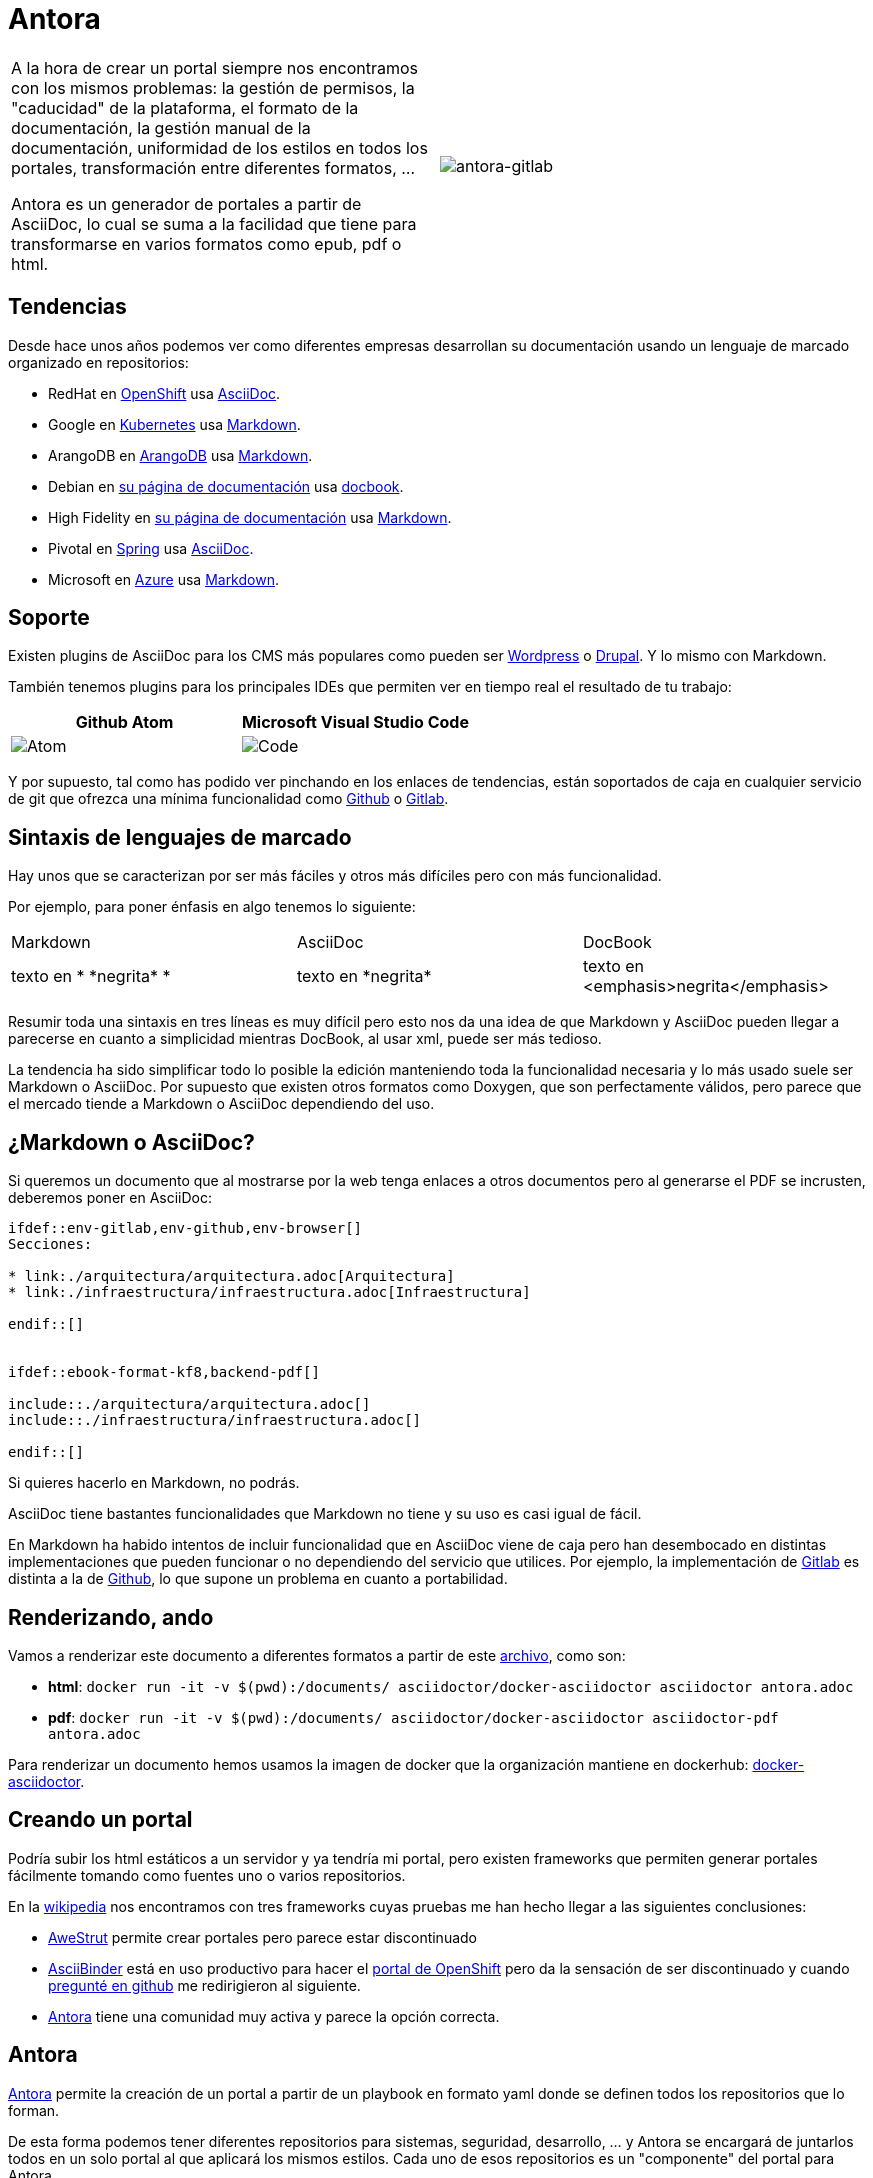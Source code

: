 = Antora

[cols="l,r"]
|===
a| A la hora de crear un portal siempre nos encontramos con los
mismos problemas: la gestión de permisos, la "caducidad" de la plataforma,
el formato de la documentación, la gestión manual de la documentación,
uniformidad de los estilos en todos los portales, transformación entre
diferentes formatos, ...

Antora es un generador de portales a partir de AsciiDoc, lo cual se suma a la
facilidad que tiene para transformarse en varios formatos como epub, pdf o html.
a| image::./antora-gitlab.png[antora-gitlab]

|===

== Tendencias

Desde hace unos años podemos ver como diferentes empresas desarrollan su
documentación usando un lenguaje de marcado organizado en repositorios:

* RedHat en link:https://docs.openshift.com/container-platform/3.11/welcome/index.html[OpenShift]
  usa link:https://github.com/openshift/openshift-docs/blob/master/welcome/index.adoc[AsciiDoc].
* Google en link:https://kubernetes.io/docs/tutorials/hello-minikube/[Kubernetes]
  usa link:https://github.com/kubernetes/website/blob/master/content/en/docs/tutorials/hello-minikube.md[Markdown].
* ArangoDB en link:https://docs.arangodb.com/3.4/Manual/index.html[ArangoDB]
  usa link:https://github.com/arangodb/arangodb/blob/3.4/Documentation/Books/Manual/README.md[Markdown].
* Debian en link:https://www.debian.org/doc/ddp[su página de documentación]
  usa link:https://salsa.debian.org/ddp-team[docbook].
* High Fidelity en link:https://docs.highfidelity.com/[su página de documentación]
  usa link:https://github.com/highfidelity/hifi-docs-grav-content/blob/master/01.home/docs.md[Markdown].
* Pivotal en link:https://docs.spring.io/spring-boot/docs/2.2.0.M1/reference/html/spring-boot-features.html#boot-features-spring-application[Spring]
  usa link:https://github.com/spring-projects/spring-boot/blob/master/spring-boot-project/spring-boot-docs/src/main/asciidoc/spring-boot-features.adoc[AsciiDoc].
* Microsoft en link:https://docs.microsoft.com/en-us/azure/mysql/overview[Azure]
  usa link:https://github.com/MicrosoftDocs/azure-docs/blob/master/articles/mysql/overview.md[Markdown].

== Soporte

Existen plugins de AsciiDoc para los CMS más populares como pueden ser
link:https://wordpress.org/plugins/tags/asciidoc/[Wordpress] o
link:https://www.drupal.org/project/asciidoc[Drupal]. Y lo mismo con Markdown.

También tenemos plugins para los principales IDEs que permiten ver en tiempo
real el resultado de tu trabajo:
|===
| Github Atom | Microsoft Visual Studio Code

a| image::./atom_render_320w.png[Atom]
a| image::./code_render_320w.png[Code]
|===

Y por supuesto, tal como has podido ver pinchando en los enlaces de tendencias,
están soportados de caja en cualquier servicio de git que ofrezca una mínima
funcionalidad como
link:https://guides.github.com/features/mastering-markdown/[Github] o
link:https://docs.gitlab.com/ee/user/markdown.html[Gitlab].

== Sintaxis de lenguajes de marcado

Hay unos que se caracterizan por ser más fáciles y otros más difíciles pero con
más funcionalidad.

Por ejemplo, para poner énfasis en algo tenemos lo siguiente:

|===
| Markdown | AsciiDoc | DocBook
z| texto en * \*negrita* *

a| texto en \*negrita*

a| texto en <emphasis>negrita</emphasis>
|===

Resumir toda una sintaxis en tres líneas es muy difícil pero esto nos da una
idea de que Markdown y AsciiDoc pueden llegar a parecerse en cuanto a
simplicidad mientras DocBook, al usar xml, puede ser más tedioso.

La tendencia ha sido simplificar todo lo posible la edición manteniendo toda la
funcionalidad necesaria y lo más usado suele ser Markdown o AsciiDoc.
Por supuesto que existen otros formatos como Doxygen, que son perfectamente
válidos, pero parece que el mercado tiende a Markdown o AsciiDoc dependiendo
del uso.

== ¿Markdown o AsciiDoc?

Si queremos un documento que al mostrarse por la web tenga enlaces a otros
documentos pero al generarse el PDF se incrusten, deberemos poner en AsciiDoc:

[source]
----
\ifdef::env-gitlab,env-github,env-browser[]
Secciones:

* link:./arquitectura/arquitectura.adoc[Arquitectura]
* link:./infraestructura/infraestructura.adoc[Infraestructura]

\endif::[]


\ifdef::ebook-format-kf8,backend-pdf[]

\include::./arquitectura/arquitectura.adoc[]
\include::./infraestructura/infraestructura.adoc[]

\endif::[]
----

Si quieres hacerlo en Markdown, no podrás.

AsciiDoc tiene bastantes funcionalidades que Markdown no tiene y su uso es casi
igual de fácil.

En Markdown ha habido intentos de incluir funcionalidad que en AsciiDoc viene
de caja pero han desembocado en distintas implementaciones que pueden funcionar
o no dependiendo del servicio que utilices.
Por ejemplo, la implementación de
link:https://docs.gitlab.com/ee/user/markdown.html[Gitlab] es distinta a la de
link:https://guides.github.com/features/mastering-markdown/[Github], lo que
supone un problema en cuanto a portabilidad.

== Renderizando, ando

Vamos a renderizar este documento a diferentes formatos a partir de este
link:https://github.com/elmanytas/antora-examples/modules/ROOT/antora.adoc[archivo],
como son:

* *html*: `docker run -it -v $(pwd):/documents/ asciidoctor/docker-asciidoctor asciidoctor antora.adoc`
* *pdf*: `docker run -it -v $(pwd):/documents/ asciidoctor/docker-asciidoctor asciidoctor-pdf antora.adoc`

Para renderizar un documento hemos usamos la imagen de docker que la
organización mantiene en dockerhub:
link:https://hub.docker.com/r/asciidoctor/docker-asciidoctor[docker-asciidoctor].

== Creando un portal

Podría subir los html estáticos a un servidor y ya tendría mi portal, pero
existen frameworks que permiten generar portales fácilmente
tomando como fuentes uno o varios repositorios.

En la link:https://en.wikipedia.org/wiki/AsciiDoc[wikipedia] nos encontramos
con tres frameworks cuyas pruebas me han hecho llegar a las siguientes
conclusiones:

* link:http://awestruct.org/[AweStrut] permite crear portales pero parece estar
discontinuado
* link:http://asciibinder.org/[AsciiBinder] está en uso productivo para hacer el
  link:https://docs.openshift.com/[portal de OpenShift] pero da la sensación de
  ser discontinuado y cuando
  link:https://github.com/redhataccess/ascii_binder/issues/147[pregunté en github]
  me redirigieron al siguiente.
* link:https://antora.org/[Antora] tiene una comunidad muy activa y parece la
  opción correcta.

== Antora

link:https://antora.org/[Antora] permite la creación de un portal a partir de
un playbook en formato yaml donde se definen todos los repositorios que lo
forman.

De esta forma podemos tener diferentes repositorios para sistemas, seguridad,
desarrollo, ... y Antora se encargará de juntarlos todos en un solo portal al
que aplicará los mismos estilos. Cada uno de esos repositorios es un
"componente" del portal para Antora.

En cada repositorio (componente) necesitamos crear un archivo llamado
`antora.yml` donde definiremos las secciones que formarán este componente.
Cada una de esas secciones es un "módulo" para Antora.

Si el repositorio tiene varias ramas nos puede crear una versión del componente
por cada una de ellas.

== Un ejemplo de Antora

Por suerte la link:https://docs.antora.org/[documentación oficial] es realmente
clara en este aspecto pero voy a intentar simplificarla más.

Clona el siguiente repositorio:
----
git clone https://gitlab.com/antora/demo/demo-site
----

Dentro del repositorio verás el playbook `site.yml` con este contenido:
----
site:
  title: Antora Demo Site
  # the 404 page and sitemap files only get generated when the url property is set
  url: https://example.org/docs
  start_page: component-b::index.adoc
content:
  sources:
  - url: https://gitlab.com/antora/demo/demo-component-a.git
    branches: master
  - url: https://gitlab.com/antora/demo/demo-component-b.git
    branches: [v2.0, v1.0]
    start_path: docs
ui:
  bundle:
    url: https://gitlab.com/antora/antora-ui-default/-/jobs/artifacts/master/raw/build/ui-bundle.zip?job=bundle-stable
    snapshot: true
----

Este archivo indica a antora que la raíz del portal (site.start_page) será el
archivo index.adoc del componente b.

Además irá a los dos `content.sources` y generará sus html con la versión
`master` para el primero mientras para el segundo generará las versiones `v2.0`
y `v1.0` partiendo del directorio `docs`.

link:https://docs.antora.org/antora/2.0/antora-container/#docker-image-for-antora[Ejecuta esto]
para generar los estáticos:
----
docker run -u $UID --privileged -v `pwd`:/antora --rm -t antora/antora site.yml
----

Tu portal ahora se encuentran en `build/site/index.html`

== Cambios para construir un portal

Imagina que tienes un archivo en AsciiDoc llamado `index.adoc` y quieres cambiar
la estructura para tener un portal y todo en la rama antora de un único
repositorio ubicado en https://github.com/paradigmadigital/antora:

* mueve `index.adoc` a `modules/ROOT/pages/index.adoc`.
* crea un `modules/ROOT/nav.adoc` con el contenido de la barra de navegación:
+
[source]
----
xref:index.adoc[Sistemas]
----
* crea un `antora.yml` con este contenido en la raíz del repositorio:
+
[source]
----
name: antora
title: antora
version: antora
nav:
- modules/ROOT/nav.adoc
----
* crea un `site.yml` con el siguiente contenido en la raíz del repositorio:
+
[source]
----
site:
  title: Post de Antora
  # the 404 page and sitemap files only get generated when the url property is set
  url: http://antora.osapps.paradigmadigital.com
  start_page: antora::index.adoc
content:
  sources:
  - url: https://github.com/paradigmadigital/antora.git
    branches: antora
ui:
  bundle:
    url: https://gitlab.com/antora/antora-ui-default/-/jobs/artifacts/master/raw/build/ui-bundle.zip?job=bundle-stable
    snapshot: true
----

A partir de este momento puedes trabajar tal como lo hacías antes en
`modules/ROOT/pages/` y todo lo que hagas aparecerá en tu portal.

== Desplegando en OpenShift

Para desplegar el contenido de este post en tu OpenShift puedes ejecutar esto:
[source]
----
oc new-app https://raw.githubusercontent.com/elmanytas/openshift-antora-template/master/openshift-antora-template.yaml
----


== Otros enlaces interesantes

* https://fedoramagazine.org/using-antora-for-your-open-source-documentation/
* http://www.lordofthejars.com/2018/11/continuous-documentation-with-antora.html
